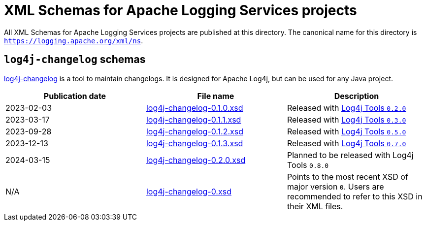 ////
    Licensed to the Apache Software Foundation (ASF) under one or more
    contributor license agreements.  See the NOTICE file distributed with
    this work for additional information regarding copyright ownership.
    The ASF licenses this file to You under the Apache License, Version 2.0
    (the "License"); you may not use this file except in compliance with
    the License.  You may obtain a copy of the License at

         http://www.apache.org/licenses/LICENSE-2.0

    Unless required by applicable law or agreed to in writing, software
    distributed under the License is distributed on an "AS IS" BASIS,
    WITHOUT WARRANTIES OR CONDITIONS OF ANY KIND, either express or implied.
    See the License for the specific language governing permissions and
    limitations under the License.
////

= XML Schemas for Apache Logging Services projects

All XML Schemas for Apache Logging Services projects are published at this directory.
The canonical name for this directory is `https://logging.apache.org/xml/ns`.

[#log4j-changelog]
== `log4j-changelog` schemas

https://logging.apache.org/log4j/tools/latest/#log4j-changelog[log4j-changelog] is a tool to maintain changelogs.
It is designed for Apache Log4j, but can be used for any Java project.

[%header,cols="3*"]
|===
|Publication date
|File name
|Description

|2023-02-03
|xref:log4j-changelog-0.1.0.xsd[]
|Released with xref:/log4j/tools/latest/#release-notes-0-2-0[Log4j Tools `0.2.0`]

|2023-03-17
|xref:log4j-changelog-0.1.1.xsd[]
|Released with xref:/log4j/tools/latest/#release-notes-0-3-0[Log4j Tools `0.3.0`]

|2023-09-28
|xref:log4j-changelog-0.1.2.xsd[]
|Released with xref:/log4j/tools/latest/#release-notes-0-5-0[Log4j Tools `0.5.0`]

|2023-12-13
|xref:log4j-changelog-0.1.3.xsd[]
|Released with xref:/log4j/tools/latest/#release-notes-0-7-0[Log4j Tools `0.7.0`]

|2024-03-15
|xref:log4j-changelog-0.2.0.xsd[]
|Planned to be released with Log4j Tools `0.8.0`

|N/A
|xref:log4j-changelog-0.xsd[]
|Points to the most recent XSD of major version `0`.
Users are recommended to refer to this XSD in their XML files.
|===
